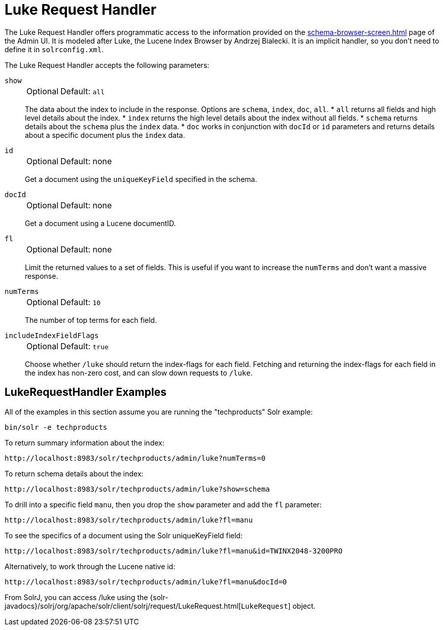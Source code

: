 = Luke Request Handler
// Licensed to the Apache Software Foundation (ASF) under one
// or more contributor license agreements.  See the NOTICE file
// distributed with this work for additional information
// regarding copyright ownership.  The ASF licenses this file
// to you under the Apache License, Version 2.0 (the
// "License"); you may not use this file except in compliance
// with the License.  You may obtain a copy of the License at
//
//   http://www.apache.org/licenses/LICENSE-2.0
//
// Unless required by applicable law or agreed to in writing,
// software distributed under the License is distributed on an
// "AS IS" BASIS, WITHOUT WARRANTIES OR CONDITIONS OF ANY
// KIND, either express or implied.  See the License for the
// specific language governing permissions and limitations
// under the License.

The Luke Request Handler offers programmatic access to the information provided on the xref:schema-browser-screen.adoc[] page of the Admin UI.
It is modeled after Luke, the Lucene Index Browser by Andrzej Bialecki.
It is an implicit handler, so you don't need to define it in `solrconfig.xml`.

The Luke Request Handler accepts the following parameters:

`show`::
+
[%autowidth,frame=none]
|===
|Optional |Default: `all`
|===
+
The data about the index to include in the response.
Options are `schema`, `index`, `doc`, `all`.
* `all` returns all fields and high level details about the index.
* `index` returns the high level details about the index without all fields.
* `schema` returns details about the `schema` plus the `index` data.
* `doc` works in conjunction with `docId` or `id` parameters and returns details about a specific document plus the `index` data.

`id`::
+
[%autowidth,frame=none]
|===
|Optional |Default: none
|===
+
Get a document using the `uniqueKeyField` specified in the schema.

`docId`::
+
[%autowidth,frame=none]
|===
|Optional |Default: none
|===
+
Get a document using a Lucene documentID.

`fl`::
+
[%autowidth,frame=none]
|===
|Optional |Default: none
|===
+
Limit the returned values to a set of fields.
This is useful if you want to increase the `numTerms` and don't want a massive response.

`numTerms`::
+
[%autowidth,frame=none]
|===
|Optional |Default: `10`
|===
+
The number of top terms for each field.

`includeIndexFieldFlags`::
+
[%autowidth,frame=none]
|===
|Optional |Default: `true`
|===
+
Choose whether `/luke` should return the index-flags for each field.
Fetching and returning the index-flags for each field in the index has non-zero cost, and can slow down requests to `/luke`.

== LukeRequestHandler Examples

All of the examples in this section assume you are running the "techproducts" Solr example:

[source,bash]
----
bin/solr -e techproducts
----

To return summary information about the index:

[source,text]
http://localhost:8983/solr/techproducts/admin/luke?numTerms=0

To return schema details about the index:

[source,text]
http://localhost:8983/solr/techproducts/admin/luke?show=schema

To drill into a specific field `manu`, then you drop the `show` parameter and add the `fl` parameter:

[source,text]
http://localhost:8983/solr/techproducts/admin/luke?fl=manu

To see the specifics of a document using the Solr uniqueKeyField field:

[source,text]
http://localhost:8983/solr/techproducts/admin/luke?fl=manu&id=TWINX2048-3200PRO

Alternatively, to work through the Lucene native id:

[source,text]
http://localhost:8983/solr/techproducts/admin/luke?fl=manu&docId=0

From SolrJ, you can access /luke using the {solr-javadocs}/solrj/org/apache/solr/client/solrj/request/LukeRequest.html[`LukeRequest`] object.
